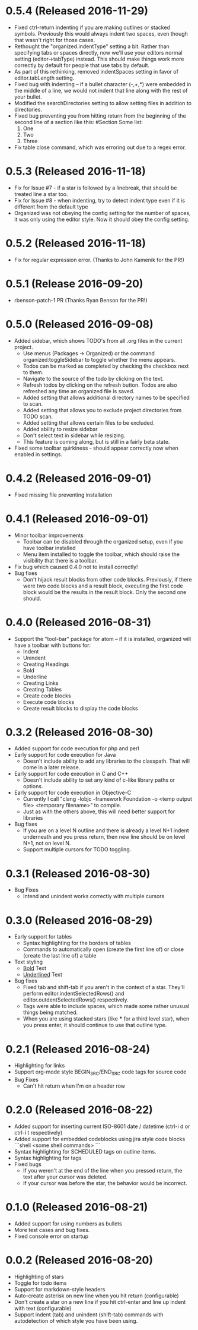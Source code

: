 * 0.5.4 (Released 2016-11-29)
  * Fixed ctrl-return indenting if you are making outlines or stacked symbols.  Previously this would always
    indent two spaces, even though that wasn't right for those cases.
  * Rethought the "organized.indentType" setting a bit.  Rather than specifying tabs or spaces directly, now
    we'll use your editors normal setting (editor->tabType) instead.  This should make things work more
    correctly by default for people that use tabs by default.
  * As part of this rethinking, removed indentSpaces setting in favor of editor.tabLength setting.
  * Fixed bug with indenting -- if a bullet character (-,+,*) were embedded in the middle of a line, we would not
    indent that line along with the rest of your bullet.
  * Modified the searchDirectories setting to allow setting files in addition to directories.
  * Fixed bug preventing you from hitting return from the beginning of the second line of a section like this:
    #Section
    Some list:
      1. One
      2. Two
      3. Three
  * Fix table close command, which was erroring out due to a regex error.

* 0.5.3 (Released 2016-11-18)
  * Fix for Issue #7 - if a star is followed by a linebreak, that should be treated line a star too.
  * Fix for Issue #8 - when indenting, try to detect indent type even if it is different from the default type
  * Organized was not obeying the config setting for the number of spaces, it was only using the editor style.  Now
    it should obey the config setting.

* 0.5.2 (Released 2016-11-18)
  * Fix for regular expression error.  (Thanks to John Kamenik for the PR!)

* 0.5.1 (Release 2016-09-20)
  * rbenson-patch-1 PR  (Thanks Ryan Benson for the PR!)

* 0.5.0 (Released 2016-09-08)
  * Added sidebar, which shows TODO's from all .org files in the current project.
    * Use menus (Packages -> Organized) or the command organized:toggleSidebar
      to toggle whether the menu appears.
    * Todos can be marked as completed by checking the checkbox next to them.
    * Navigate to the source of the todo by clicking on the text.
    * Refresh todos by clicking on the refresh button.  Todos are also refreshed
      any time an organized file is saved.
    * Added setting that allows additional directory names to be specified to scan.
    * Added setting that allows you to exclude project directories from TODO scan.
    * Added setting that allows certain files to be excluded.
    * Added ability to resize sidebar
    * Don't select text in sidebar while resizing.
    * This feature is coming along, but is still in a fairly beta state.
  * Fixed some toolbar quirkiness - should appear correctly now when enabled in settings.

* 0.4.2 (Released 2016-09-01)
  * Fixed missing file preventing installation

* 0.4.1 (Released 2016-09-01)
  * Minor toolbar improvements
    * Toolbar can be disabled through the organized setup, even if you have toolbar installed
    * Menu item installed to toggle the toolbar, which should raise the visibility that there is a toolbar.
  * Fix bug which caused 0.4.0 not to install correctly!
  * Bug fixes
    * Don't hijack result blocks from other code blocks.  Previously, if there were two code blocks and a result
      block, executing the first code block would be the results in the result block.  Only the second one should.

* 0.4.0 (Released 2016-08-31)
  * Support the "tool-bar" package for atom -- if it is installed, organized will have a toolbar with buttons for:
    * Indent
    * Unindent
    * Creating Headings
    * Bold
    * Underline
    * Creating Links
    * Creating Tables
    * Create code blocks
    * Execute code blocks
    * Create result blocks to display the code blocks

* 0.3.2 (Released 2016-08-30)
  * Added support for code execution for php and perl
  * Early support for code execution for Java
    * Doesn't include ability to add any libraries to the classpath.  That will come in a later release.
  * Early support for code execution in C and C++
    * Doesn't include ability to set any kind of c-like library paths or options.
  * Early support for code execution in Objective-C
    * Currently I call "clang -lobjc -framework Foundation -o <temp output file> <temporary filename>" to compile.
    * Just as with the others above, this will need better support for libraries
  * Bug fixes
    * If you are on a level N outline and there is already a level N+1 indent underneath and you press return, then
      new line should be on level N+1, not on level N.
    * Support multiple cursors for TODO toggling.

* 0.3.1 (Released 2016-08-30)
  * Bug Fixes
    * Intend and unindent works correctly with multiple cursors

* 0.3.0 (Released 2016-08-29)
  * Early support for tables
    * Syntax highlighting for the borders of tables
    * Commands to automatically open (create the first line of) or close (create the last line of) a table
  * Text styling
    * __Bold__ Text
    * _Underlined_ Text
  * Bug fixes
    * Fixed tab and shift-tab if you aren't in the context of a star.  They'll perform editor.indentSelectedRows() and
      editor.outdentSelectedRows() respectively.
    * Tags were able to include spaces, which made some rather unusual things being matched.
    * When you are using stacked stars (like *** for a third level star), when you press enter, it should
      continue to use that outline type.

* 0.2.1 (Released 2016-08-24)
  * Highlighting for links
  * Support org-mode style BEGIN_SRC/END_SRC code tags for source code
  * Bug Fixes
    * Can't hit return when I'm on a header row

* 0.2.0 (Released 2016-08-22)
  * Added support for inserting current ISO-8601 date / datetime (ctrl-i d or ctrl-i t respectively)
  * Added support for embedded codeblocks using jira style code blocks
    ```shell
    <some shell commands>
    ```
  * Syntax highlighting for SCHEDULED tags on outline items.
  * Syntax highlighting for tags
  * Fixed bugs
    * If you weren't at the end of the line when you pressed return, the text after your cursor was deleted.
    * If your cursor was before the star, the behavior would be incorrect.

* 0.1.0 (Released 2016-08-21)
  * Added support for using numbers as bullets
  * More test cases and bug fixes.
  * Fixed console error on startup

* 0.0.2 (Released 2016-08-20)
  * Highlighting of stars
  * Toggle for todo items
  * Support for markdown-style headers
  * Auto-create asterisk on new line when you hit return (configurable)
  * Don't create a star on a new line if you hit ctrl-enter and line up indent with text (configurable)
  * Support indent (tab) and unindent (shift-tab) commands with autodetection
    of which style you have been using.
